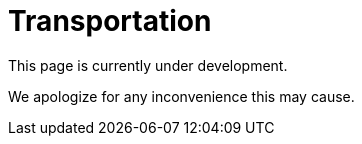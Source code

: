 :slug: sectors/transportation/
:category: sectors
:description: FLUID is a company focused on information security, ethical hacking, penetration testing and vulnerabilities detection in applications with over 18 years of experience in the colombian market. In this page we present our contributions to the transportation sector.
:keywords: FLUID, Information, Security, Transportation, Ethical Hacking, Pentesting.

= Transportation

This page is currently under development.

We apologize for any inconvenience this may cause.
